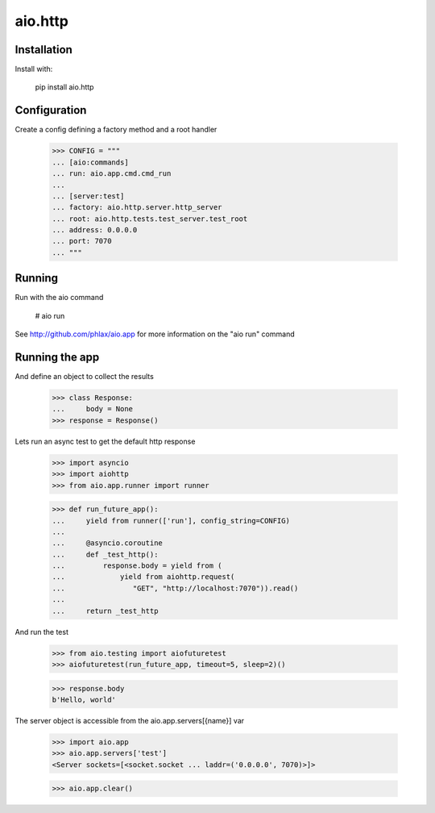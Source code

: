 ========
aio.http
========


Installation
------------

Install with:

  pip install aio.http

Configuration
-------------

Create a config defining a factory method and a root handler

  >>> CONFIG = """
  ... [aio:commands]
  ... run: aio.app.cmd.cmd_run
  ... 
  ... [server:test]
  ... factory: aio.http.server.http_server
  ... root: aio.http.tests.test_server.test_root
  ... address: 0.0.0.0
  ... port: 7070
  ... """  

Running
-------

Run with the aio command

  # aio run


See http://github.com/phlax/aio.app for more information on the "aio run" command
  
Running the app
---------------

And define an object to collect the results

  >>> class Response:
  ...     body = None
  >>> response = Response()

Lets run an async test to get the default http response

  >>> import asyncio
  >>> import aiohttp
  >>> from aio.app.runner import runner  

  >>> def run_future_app():
  ...     yield from runner(['run'], config_string=CONFIG)
  ... 
  ...     @asyncio.coroutine
  ...     def _test_http():
  ...         response.body = yield from (
  ...             yield from aiohttp.request(
  ...                "GET", "http://localhost:7070")).read()
  ... 
  ...     return _test_http

And run the test

  >>> from aio.testing import aiofuturetest
  >>> aiofuturetest(run_future_app, timeout=5, sleep=2)()  

  >>> response.body
  b'Hello, world'

The server object is accessible from the aio.app.servers[{name}] var

  >>> import aio.app
  >>> aio.app.servers['test']
  <Server sockets=[<socket.socket ... laddr=('0.0.0.0', 7070)>]>

  >>> aio.app.clear()
